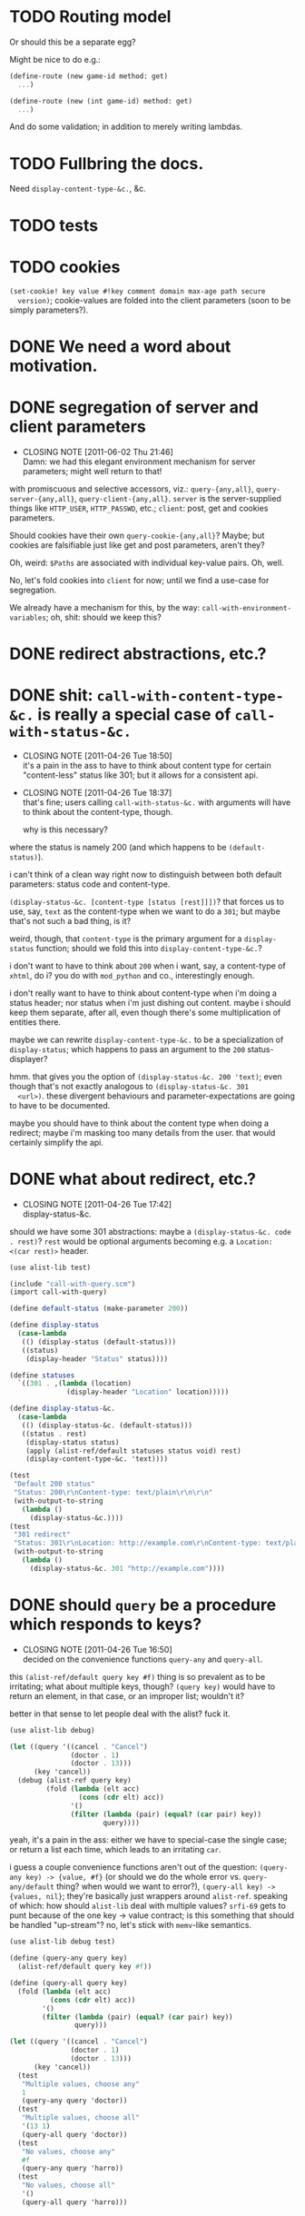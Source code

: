 * TODO Routing model
  Or should this be a separate egg?

  Might be nice to do e.g.:

  #+BEGIN_SRC scheme
    (define-route (new game-id method: get)
      ...)
    
    (define-route (new (int game-id) method: get)
      ...)
  #+END_SRC

  And do some validation; in addition to merely writing lambdas.
* TODO Fullbring the docs.
  Need =display-content-type-&c.=, &c.
* TODO tests
* TODO cookies
  =(set-cookie! key value #!key comment domain max-age path secure
  version)=; cookie-values are folded into the client parameters (soon
  to be simply parameters?).
* DONE We need a word about motivation.
  CLOSED: [2012-10-31 Wed 00:18]
* DONE segregation of server and client parameters
  CLOSED: [2011-06-02 Thu 21:46]
  - CLOSING NOTE [2011-06-02 Thu 21:46] \\
    Damn: we had this elegant environment mechanism for server parameters;
    might well return to that!
  with promiscuous and selective accessors, viz.: =query-{any,all}=,
  =query-server-{any,all}=, =query-client-{any,all}=. =server= is the
  server-supplied things like =HTTP_USER=, =HTTP_PASSWD=, etc.;
  =client=: post, get and cookies parameters.

  Should cookies have their own =query-cookie-{any,all}=? Maybe; but
  cookies are falsifiable just like get and post parameters, aren't
  they?

  Oh, weird: =$Paths= are associated with individual key-value
  pairs. Oh, well.

  No, let's fold cookies into =client= for now; until we find a
  use-case for segregation.

  We already have a mechanism for this, by the way:
  =call-with-environment-variables=; oh, shit: should we keep this?
* DONE redirect abstractions, etc.?
  CLOSED: [2011-06-02 Thu 21:21]
* DONE shit: ~call-with-content-type-&c.~ is really a special case of ~call-with-status-&c.~
  CLOSED: [2011-04-26 Tue 18:50]
  - CLOSING NOTE [2011-04-26 Tue 18:50] \\
    it's a pain in the ass to have to think about content type for certain
    "content-less" status like 301; but it allows for a consistent api.
  - CLOSING NOTE [2011-04-26 Tue 18:37] \\
    that's fine; users calling ~call-with-status-&c.~ with arguments will
    have to think about the content-type, though.
    
    why is this necessary?
  where the status is namely 200 (and which happens to be
  ~(default-status)~).

  i can't think of a clean way right now to distinguish between both
  default parameters: status code and content-type.

  ~(display-status-&c. [content-type [status [rest]]])~? that forces
  us to use, say, ~text~ as the content-type when we want to do a
  ~301~; but maybe that's not such a bad thing, is it?

  weird, though, that ~content-type~ is the primary argument for a
  ~display-status~ function; should we fold this into
  ~display-content-type-&c.~?

  i don't want to have to think about ~200~ when i want, say, a
  content-type of ~xhtml~, do i? you do with ~mod_python~ and co.,
  interestingly enough.

  i don't really want to have to think about content-type when i'm
  doing a status header; nor status when i'm just dishing out
  content. maybe i should keep them separate, after all, even though
  there's some multiplication of entities there.

  maybe we can rewrite ~display-content-type-&c.~ to be a
  specialization of ~display-status~; which happens to pass an
  argument to the ~200~ status-displayer?

  hmm. that gives you the option of ~(display-status-&c. 200 'text)~;
  even though that's not exactly analogous to ~(display-status-&c. 301
  <url>)~. these divergent behaviours and parameter-expectations are
  going to have to be documented.

  maybe you should have to think about the content type when doing a
  redirect; maybe i'm masking too many details from the user. that
  would certainly simplify the api.
* DONE what about redirect, etc.?
  CLOSED: [2011-04-26 Tue 17:42]
  - CLOSING NOTE [2011-04-26 Tue 17:42] \\
    display-status-&c.
  should we have some 301 abstractions: maybe a
  ~(display-status-&c. code . rest)~? ~rest~ would be optional
  arguments becoming e.g. a ~Location: <(car rest)>~ header.

  #+BEGIN_SRC scheme :tangle test-display-status.scm :shebang #!/usr/bin/env chicken-scheme
    (use alist-lib test)
    
    (include "call-with-query.scm")
    (import call-with-query)
    
    (define default-status (make-parameter 200))
    
    (define display-status
      (case-lambda
       (() (display-status (default-status)))
       ((status)
        (display-header "Status" status))))
    
    (define statuses
      `((301 . ,(lambda (location)
                  (display-header "Location" location)))))
    
    (define display-status-&c.
      (case-lambda
       (() (display-status-&c. (default-status)))
       ((status . rest)
        (display-status status)
        (apply (alist-ref/default statuses status void) rest)
        (display-content-type-&c. 'text))))
    
    (test
     "Default 200 status"
     "Status: 200\r\nContent-type: text/plain\r\n\r\n"
     (with-output-to-string
       (lambda ()
         (display-status-&c.))))
    (test
     "301 redirect"
     "Status: 301\r\nLocation: http://example.com\r\nContent-type: text/plain\r\n\r\n"
     (with-output-to-string
       (lambda ()
         (display-status-&c. 301 "http://example.com"))))
    
  #+END_SRC
* DONE should ~query~ be a procedure which responds to keys?
  CLOSED: [2011-04-26 Tue 16:50]
  - CLOSING NOTE [2011-04-26 Tue 16:50] \\
    decided on the convenience functions ~query-any~ and ~query-all~.
  this ~(alist-ref/default query key #f)~ thing is so prevalent as to
  be irritating; what about multiple keys, though? ~(query key)~ would
  have to return an element, in that case, or an improper list;
  wouldn't it?

  better in that sense to let people deal with the alist? fuck it.

  #+BEGIN_SRC scheme :tangle test-query-proc.scm :shebang #!/usr/bin/env chicken-scheme
    (use alist-lib debug)
    
    (let ((query '((cancel . "Cancel")
                   (doctor . 1)
                   (doctor . 13)))
          (key 'cancel))
      (debug (alist-ref query key)
             (fold (lambda (elt acc)
                     (cons (cdr elt) acc))
                   '()
                   (filter (lambda (pair) (equal? (car pair) key))
                           query))))
  #+END_SRC

  yeah, it's a pain in the ass: either we have to special-case the
  single case; or return a list each time, which leads to an
  irritating ~car~.

  i guess a couple convenience functions aren't out of the question:
  ~(query-any key) -> {value, #f}~ (or should we do the whole error
  vs. ~query-any/default~ thing? when would we want to error?),
  ~(query-all key) -> {values, nil}~; they're basically just wrappers
  around ~alist-ref~. speaking of which: how should ~alist-lib~ deal
  with multiple values? ~srfi-69~ gets to punt because of the one key
  -> value contract; is this something that should be handled
  "up-stream"? no, let's stick with ~memv~-like semantics.

  #+BEGIN_SRC scheme :tangle test-query-any-query-all.scm :shebang #!/usr/bin/env chicken-scheme
    (use alist-lib debug test)
    
    (define (query-any query key)
      (alist-ref/default query key #f))
    
    (define (query-all query key)
      (fold (lambda (elt acc)
              (cons (cdr elt) acc))
            '()
            (filter (lambda (pair) (equal? (car pair) key))
                    query)))
    
    (let ((query '((cancel . "Cancel")
                   (doctor . 1)
                   (doctor . 13)))
          (key 'cancel))
      (test
       "Multiple values, choose any"
       1
       (query-any query 'doctor))
      (test
       "Multiple values, choose all"
       '(13 1)
       (query-all query 'doctor))
      (test
       "No values, choose any"
       #f
       (query-any query 'harro))
      (test
       "No values, choose all"
       '()
       (query-all query 'harro)))
  #+END_SRC
* DONE test module
  CLOSED: [2011-04-25 Mon 20:36]
  #+BEGIN_SRC scheme :tangle test-call-with-query-module.scm :shebang #!/usr/bin/env chicken-scheme
    (use debug)
    
    (include "call-with-query.scm")
    (import call-with-query)
    
    (call-with-dynamic-fastcgi-query
     (lambda (query)
       (display-content-type 'html)
       (display-eol)
       (display-xml-prolog)
       (display-doctype)
       (display "harrooeutnh")))
  #+END_SRC
* DONE ~display-default-headers~
  CLOSED: [2011-04-26 Tue 03:09]
  - CLOSING NOTE [2011-04-26 Tue 03:09] \\
    ~display-content-type-&c.~
  something to abstract this?

  #+BEGIN_SRC scheme
    (define (display-default-headers)
      (display-content-type)
      (display-eol)
      (display-xml-prolog)
      (display-doctype))
  #+END_SRC

  let's think about this, but indeed do something; the composite of
  content-type, eol, optional prolog and doc type is not exactly
  "headers".

  ~(display-content-type+eol+prolog+doctype [prolog [doctype]])~; what
  about text, cvs, etc.?

  ~(display-content-type-&c. [{text,html,xhtml,csv,...}])~
* DONE ~call-with-...~ vs. ~with-...~
  CLOSED: [2011-04-25 Mon 20:02]
  - CLOSING NOTE [2011-04-25 Mon 20:03] \\
    decided to go with `call-with-...' despite the environmental modifications.
  is ~call-with-...~ appropriate when the procedures takes an
  argument; ~with-...~ when there is a niladic thunk? [[http://wiki.call-cc.org/man/4/Unit%20ports#string-port-extensions][chicken's
  string-ports]] seems to imply so; what about r5rs?

  #+BEGIN_EXAMPLE
  20:47 < klutometis> what's the convention for `call-with-...'
    vs. `with-...'?
  20:48 < klutometis> i notice that r5rs uses `with-...' when the thunk
    is niladic (tautology); and `call-with-...' when the procedure is
    n-ary, where n >= 1.
  20:48 < cky> klutometis: call-with-* passes the object to your
    function. with-* sets a certain parameter to that object.
  20:49 < klutometis> exemplorum gratia: `with-output-to-file'
    (niladic), `call-with-values' (n-ary).
  20:51 < klutometis> cky: it seems a little arbitrary, though, doesn't
    it? you're still "calling" a thunk with zero arguments; i don't see
    how one is necessarily `call-with-...' and the other merely
    `with-...'.
  20:51 < cky> The call-with is not referring to the procedure. It's
    referring to how the object is to be stashed.
  20:52 < cky> call-with-* means object to be passed as arg; with-*
    means object to be stored in parameter.
  20:54 < klutometis> cky: i'm currently writing a dynamic-wind
    abstraction, bizarrely, which does both; i take it the
    `call-with-...' convention wins out over `call-...'.
  20:54 < klutometis> sorry, `with-...'.
  20:54 < cky> Um. If it affects external state (and I consider
    parameters to be external state), use with-*.
  20:55 < cky> call-with-* has an expectation that no external state be
    modified, and everything is contained within the procedure you
    passed.
  20:55 < klutometis> yeah; but it passes in arguments, too. this is
    probably a pathological corner case.
  20:55 < cky> Yeah. :-/
  #+END_EXAMPLE
* DONE ~call-with-dynamic-fastcgi-query~
  CLOSED: [2011-04-25 Mon 20:03]
  - CLOSING NOTE [2011-04-25 Mon 20:03] \\
    reasonable first pass (punting on current-error-port)
  as noted in another project, we had roughly something like this in
  mind:

  #+BEGIN_QUOTE
  with something reasonable that binds ~in~, ~out~, ~err~ to the
  standard ports with string ports; binds ~env~ to the environment;
  automatically extracts the query-string (if available);
  automatically extracts the post-data (if available); has some notion
  of content-type, status, xml-prolog, and doc-type.

  this shit we have now is ridiculous. maybe it can even combine get
  and post variables into "query":

  ~(call-with-dynamic-fcgi (lambda (query) ...)~?

  let query be '() when we don't have anything?
  #+END_QUOTE

  #+BEGIN_SRC scheme :tangle test-call-with-fastcgi.scm :shebang #!/usr/bin/env chicken-scheme
    (use fastcgi
         call-with-environment-variables
         ports
         srfi-39
         uri-common
         debug
         alist-lib)
    
    (define (call-with-dynamic-fastcgi-query quaerendum)
      (fcgi-dynamic-server-accept-loop
       (lambda (in out err env)
         (let ((query
                (append
                 (form-urldecode
                  (fcgi-get-post-data in env))
                 (form-urldecode
                  (let ((query (env "QUERY_STRING")))
                    (and (not (string-null? query))
                         query))))))
           (parameterize
            ((current-output-port
              (make-output-port
               (lambda (scribendum)
                 (out scribendum))
               void))
             ;; Redirecting current-error-port is actually a pain: it
             ;; obscures Apache logs.
             #;
             (current-error-port
              (make-output-port
               (lambda (errandum)
                 (err errandum))
               void)))
            (call-with-environment-variables
             (env)
             (lambda ()
               (quaerendum query))))))))
    
    (define (display-eol)
      (display "\r\n"))
    
    (define (display-header header value)
      (format #t "~a: ~a" header value)
      (display-eol))
    
    (define content-types
      '((text . "text/plain")
        (html . "text/html")))
    
    (define default-content-type
      (make-parameter 'text))
    
    (define display-content-type
      (case-lambda
       (() (display-content-type (default-content-type)))
       ((content-type)
        (display-header
         "Content-type"
         (if (string? content-type)
             content-type
             (alist-ref/default
              content-types
              content-type
              (default-content-type)))))))
    
    (call-with-dynamic-fastcgi-query
     (lambda (query)
       (display-content-type 'html)
       (display-eol)
       (display "harro")))
    
  #+END_SRC

  #+BEGIN_SRC fundamental :tangle .htaccess
    Order deny,allow
    Allow from all
    
    Options Indexes ExecCGI
    
    <Files ~ "\.scm$">
        SetHandler fastcgi-script
    </Files>
  #+END_SRC

